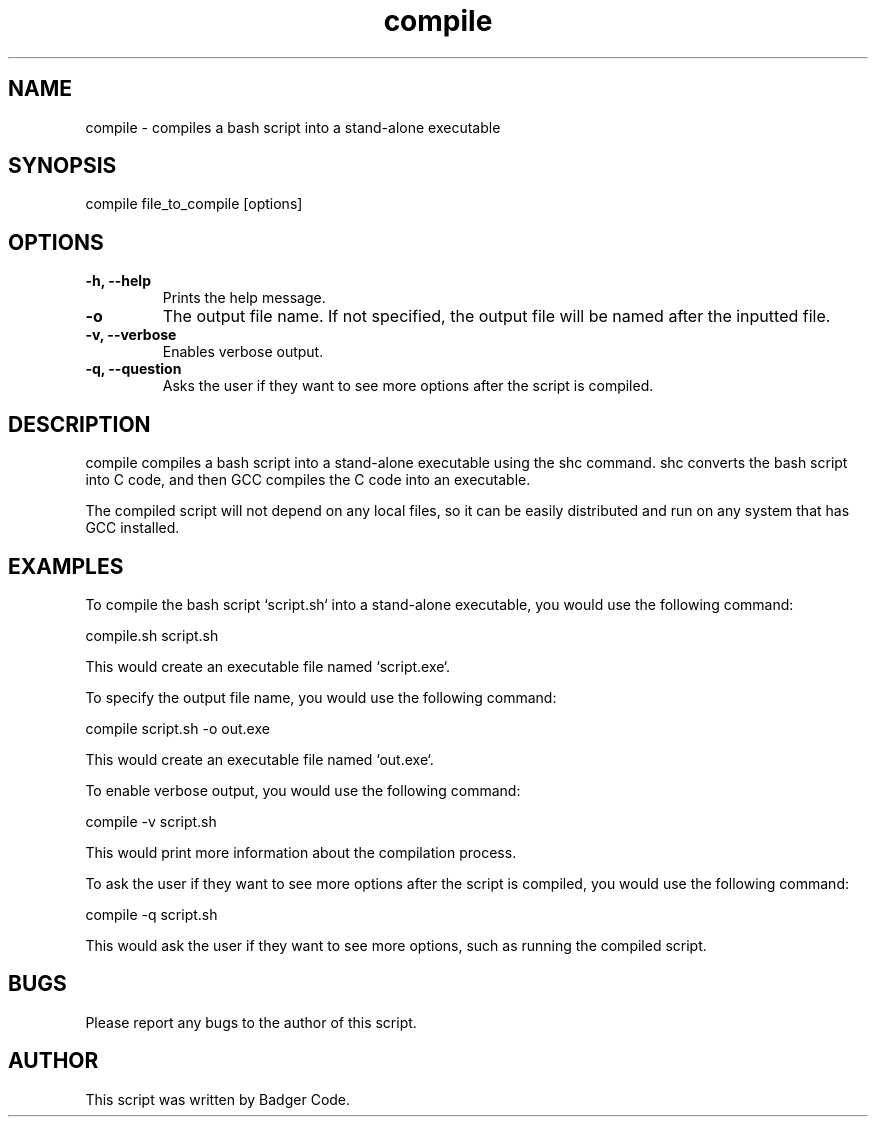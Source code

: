 ./"badger
.TH compile 1 "7/7/2022" "1.0" "compile man. page"

.SH NAME
compile - compiles a bash script into a stand-alone executable

.SH SYNOPSIS
compile file_to_compile [options]

.SH OPTIONS
.TP
.B -h, --help
Prints the help message.
.TP
.B -o
The output file name. If not specified, the output file will be named after the inputted file.
.TP
.B -v, --verbose
Enables verbose output.
.TP
.B -q, --question
Asks the user if they want to see more options after the script is compiled.

.SH DESCRIPTION
compile compiles a bash script into a stand-alone executable using the shc
command. shc converts the bash script into C code, and then GCC compiles the C code
into an executable.

The compiled script will not depend on any local files, so it can be easily
distributed and run on any system that has GCC installed.

.SH EXAMPLES
To compile the bash script `script.sh` into a stand-alone executable, you would use
the following command:

compile.sh script.sh


This would create an executable file named `script.exe`.

To specify the output file name, you would use the following command:

compile script.sh -o out.exe


This would create an executable file named `out.exe`.

To enable verbose output, you would use the following command:

compile -v script.sh


This would print more information about the compilation process.

To ask the user if they want to see more options after the script is compiled, you
would use the following command:

compile -q script.sh


This would ask the user if they want to see more options, such as running the
compiled script.

.SH BUGS
Please report any bugs to the author of this script.

.SH AUTHOR
This script was written by Badger Code.
